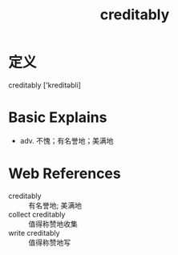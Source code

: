 #+title: creditably
#+roam_tags:英语单词

* 定义
  
creditably ['kreditəbli]

* Basic Explains
- adv. 不愧；有名誉地；美满地

* Web References
- creditably :: 有名誉地; 美满地
- collect creditably :: 值得称赞地收集
- write creditably :: 值得称赞地写
